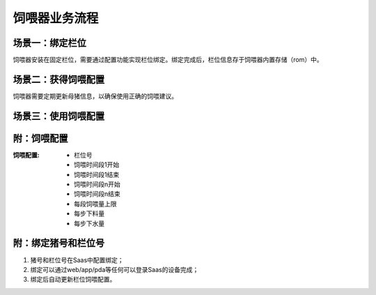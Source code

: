 饲喂器业务流程
==============
场景一：绑定栏位
----------------
饲喂器安装在固定栏位，需要通过配置功能实现栏位绑定。绑定完成后，栏位信息存于饲喂器内置存储（rom）中。

.. graphviz::

    digraph Binding{
        进入绑定功能;
        扫描栏位条码;
        确认绑定栏位;
        写入栏位信息;

        进入绑定功能 -> 扫描栏位条码;
        扫描栏位条码 -> 确认绑定栏位;
        确认绑定栏位 -> 写入栏位信息;
    }

场景二：获得饲喂配置
--------------------
饲喂器需要定期更新母猪信息，以确保使用正确的饲喂建议。

.. graphviz::

    digraph Update{
       启动更新功能 -> 发送更新请求到Saas;
       发送更新请求到Saas -> 收到母猪信息;
       发送更新请求到Saas -> 收到饲喂配置;
    }


场景三：使用饲喂配置
-------------------

.. graphviz::

    digraph Use{

       启动饲喂 -> 判断符合饲喂时间;
       判断符合饲喂时间 -> 排除饲喂过量;
       排除饲喂过量 -> 排除料余过量;
       排除料余过量 -> 定量下料下水;
       一步下料下水 -> 判断符合饲喂时间;
    }

附：饲喂配置
------------

:饲喂配置:
   - 栏位号
   - 饲喂时间段1开始
   - 饲喂时间段1结束
   - 饲喂时间段n开始
   - 饲喂时间段n结束
   - 每段饲喂量上限
   - 每步下料量
   - 每步下水量

附：绑定猪号和栏位号
--------------------
1. 猪号和栏位号在Saas中配置绑定；
2. 绑定可以通过web/app/pda等任何可以登录Saas的设备完成；
3. 绑定后自动更新栏位饲喂配置。
       
